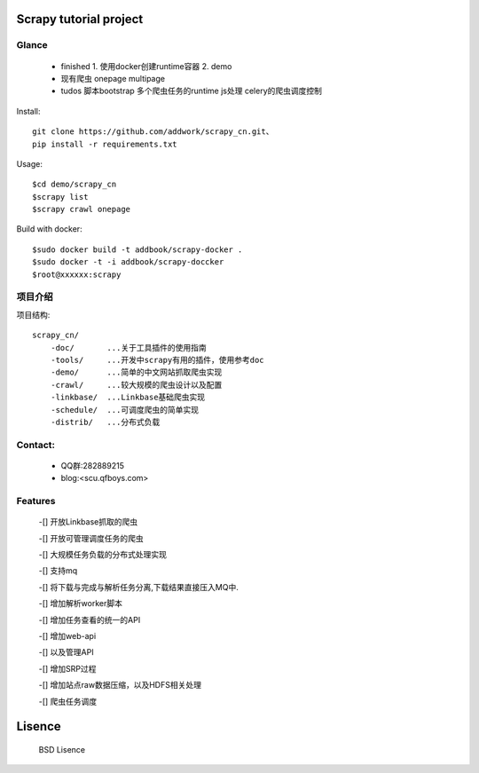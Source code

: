 Scrapy  tutorial project
====================================

Glance
----------
 * finished
   1. 使用docker创建runtime容器
   2. demo

 * 现有爬虫
   onepage
   multipage

 * tudos
   脚本bootstrap
   多个爬虫任务的runtime
   js处理
   celery的爬虫调度控制

Install::

    git clone https://github.com/addwork/scrapy_cn.git、
    pip install -r requirements.txt

Usage::

    $cd demo/scrapy_cn
    $scrapy list
    $scrapy crawl onepage

Build with docker::

    $sudo docker build -t addbook/scrapy-docker .
    $sudo docker -t -i addbook/scrapy-doccker
    $root@xxxxxx:scrapy

.. Image:: https://github.com/addwork/scrapy_cn/blob/master/doc/images/scrapy_docker.jpg?raw=true

项目介绍
--------------------------

项目结构::

    scrapy_cn/
        -doc/       ...关于工具插件的使用指南
        -tools/     ...开发中scrapy有用的插件，使用参考doc
        -demo/      ...简单的中文网站抓取爬虫实现
        -crawl/     ...较大规模的爬虫设计以及配置
        -linkbase/  ...Linkbase基础爬虫实现
        -schedule/  ...可调度爬虫的简单实现
        -distrib/   ...分布式负载

Contact:
----------

 * QQ群:282889215  
 * blog:<scu.qfboys.com>  

Features
-----------------

 -[] 开放Linkbase抓取的爬虫

 -[] 开放可管理调度任务的爬虫

 -[] 大规模任务负载的分布式处理实现

 -[] 支持mq

 -[] 将下载与完成与解析任务分离,下载结果直接压入MQ中.

 -[] 增加解析worker脚本

 -[] 增加任务查看的统一的API


 -[] 增加web-api

 -[] 以及管理API

 -[] 增加SRP过程

 -[] 增加站点raw数据压缩，以及HDFS相关处理

 -[] 爬虫任务调度

Lisence
===========

   BSD Lisence
